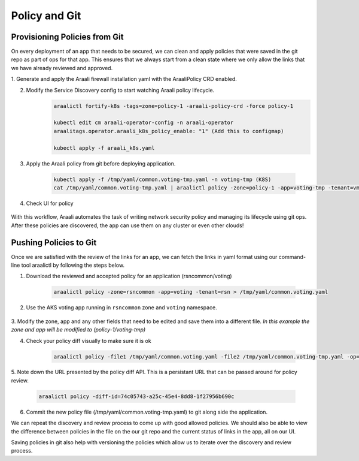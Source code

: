 Policy and Git
==============

Provisioning Policies from Git
------------------------------

On every deployment of an app that needs to be secured, we can clean and apply
policies that were saved in the git repo as part of ops for that app. This
ensures that we always start from a clean state where we only allow the
links that we have already reviewed and approved.

1. Generate and apply the Araali firewall installation yaml with the AraaliPolicy
CRD enabled.

2. Modify the Service Discovery config to start watching Araali policy lifecycle.
    .. code-block:: python

       araalictl fortify-k8s -tags=zone=policy-1 -araali-policy-crd -force policy-1

       kubectl edit cm araali-operator-config -n araali-operator
       araalitags.operator.araali_k8s_policy_enable: "1" (Add this to configmap)

       kubectl apply -f araali_k8s.yaml

3. Apply the Araali policy from git before deploying application.

    .. code-block:: python

       kubectl apply -f /tmp/yaml/common.voting-tmp.yaml -n voting-tmp (K8S)
       cat /tmp/yaml/common.voting-tmp.yaml | araalictl policy -zone=policy-1 -app=voting-tmp -tenant=vmk -op update (VM)

4. Check UI for policy

    .. image:: images/aks-voting-app-new.png
     :width: 800
     :alt: AKS Voting App

With this workflow, Araali automates the task of writing network security
policy and managing its lifecycle using git ops. After these policies are
discovered, the app can use them on any cluster or even other clouds!

Pushing Policies to Git
-----------------------
Once we are satisfied with the review of the links for an app, we can fetch the
links in yaml format using our command-line tool araalictl by following the steps below.

1. Download the reviewed and accepted policy for an application (rsncommon/voting)

    .. code-block:: python

       araalictl policy -zone=rsncommon -app=voting -tenant=rsn > /tmp/yaml/common.voting.yaml

2. Use the AKS voting app running in ``rsncommon`` zone and ``voting`` namespace.

    .. image:: images/aks-voting-app.png
     :width: 800
     :alt: AKS Voting App

3. Modify the zone, app and any other fields that need to be edited and save them into a different
file. *In this example the zone and app will be modified to (policy-1/voting-tmp)*

4. Check your policy diff visually to make sure it is ok

    .. code-block:: python

       araalictl policy -file1 /tmp/yaml/common.voting.yaml -file2 /tmp/yaml/common.voting-tmp.yaml -op=diff

5. Note down the URL presented by the policy diff API. This is a persistant URL that can be
passed around for policy review.

    .. code-block:: python

       araalictl policy -diff-id=74c05743-a25c-45e4-8dd8-1f27956b690c

6. Commit the new policy file (/tmp/yaml/common.voting-tmp.yaml) to git along side the application.

We can repeat the discovery and review process to come up with good allowed
policies. We should also be able to view the difference between policies in the
file on the our git repo and the current status of links in the app, all on our
UI.

Saving policies in git also help with versioning the policies which allow us to
iterate over the discovery and review process.


